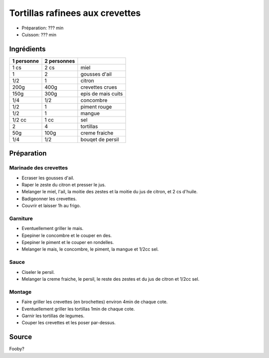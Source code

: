 .. index:: Tortillas; rafinees aux crevettes
.. index:: Saisons: Ete; Tortillas rafinees aux crevettes
.. index:: A ESSAYER; Tortillas rafinees aux crevettes

.. index:: Miel; Tortillas rafinees aux crevettes
.. index:: Ail; Tortillas rafinees aux crevettes
.. index:: Citron; Tortillas rafinees aux crevettes
.. index:: Crevette; Tortillas rafinees aux crevettes
.. index:: Mais; Tortillas rafinees aux crevettes
.. index:: Concombre; Tortillas rafinees aux crevettes
.. index:: Piment; Tortillas rafinees aux crevettes
.. index:: Mangue; Tortillas rafinees aux crevettes
.. index:: Creme fraiche; Tortillas rafinees aux crevettes
.. index:: Persil; Tortillas rafinees aux crevettes

.. _cuisine_tortillas_rafinees_aux_crevettes:

Tortillas rafinees aux crevettes
################################

* Préparation: ??? min
* Cuisson: ??? min


Ingrédients
===========

+------------+-------------+---------------------------------------------------+
| 1 personne | 2 personnes |                                                   |
+============+=============+===================================================+
|       1 cs |        2 cs | miel                                              |
+------------+-------------+---------------------------------------------------+
|          1 |           2 | gousses d'ail                                     |
+------------+-------------+---------------------------------------------------+
|        1/2 |           1 | citron                                            |
+------------+-------------+---------------------------------------------------+
|       200g |        400g | crevettes crues                                   |
+------------+-------------+---------------------------------------------------+
|       150g |        300g | epis de mais cuits                                |
+------------+-------------+---------------------------------------------------+
|        1/4 |         1/2 | concombre                                         |
+------------+-------------+---------------------------------------------------+
|        1/2 |           1 | piment rouge                                      |
+------------+-------------+---------------------------------------------------+
|        1/2 |           1 | mangue                                            |
+------------+-------------+---------------------------------------------------+
|     1/2 cc |        1 cc | sel                                               |
+------------+-------------+---------------------------------------------------+
|          2 |           4 | tortillas                                         |
+------------+-------------+---------------------------------------------------+
|        50g |        100g | creme fraiche                                     |
+------------+-------------+---------------------------------------------------+
|        1/4 |         1/2 | bouqet de persil                                  |
+------------+-------------+---------------------------------------------------+


Préparation
===========

Marinade des crevettes
----------------------

* Ecraser les gousses d'ail.
* Raper le zeste du citron et presser le jus.
* Melanger le miel, l'ail, la moitie des zestes et la moitie du jus de citron, et 2 cs d'huile.
* Badigeonner les crevettes.
* Couvrir et laisser 1h au frigo.


Garniture
---------

* Eventuellement griller le mais.
* Epepiner le concombre et le couper en des.
* Epepiner le piment et le couper en rondelles.
* Melanger le mais, le concombre, le piment, la mangue et 1/2cc sel.


Sauce
-----

* Ciseler le persil.
* Melanger la creme fraiche, le persil, le reste des zestes et du jus de citron et 1/2cc sel.


Montage
-------

* Faire griller les crevettes (en brochettes) environ 4min de chaque cote.
* Eventuellement griller les tortillas 1min de chaque cote.
* Garnir les tortillas de legumes.
* Couper les crevettes et les poser par-dessus.


Source
======

Fooby?
